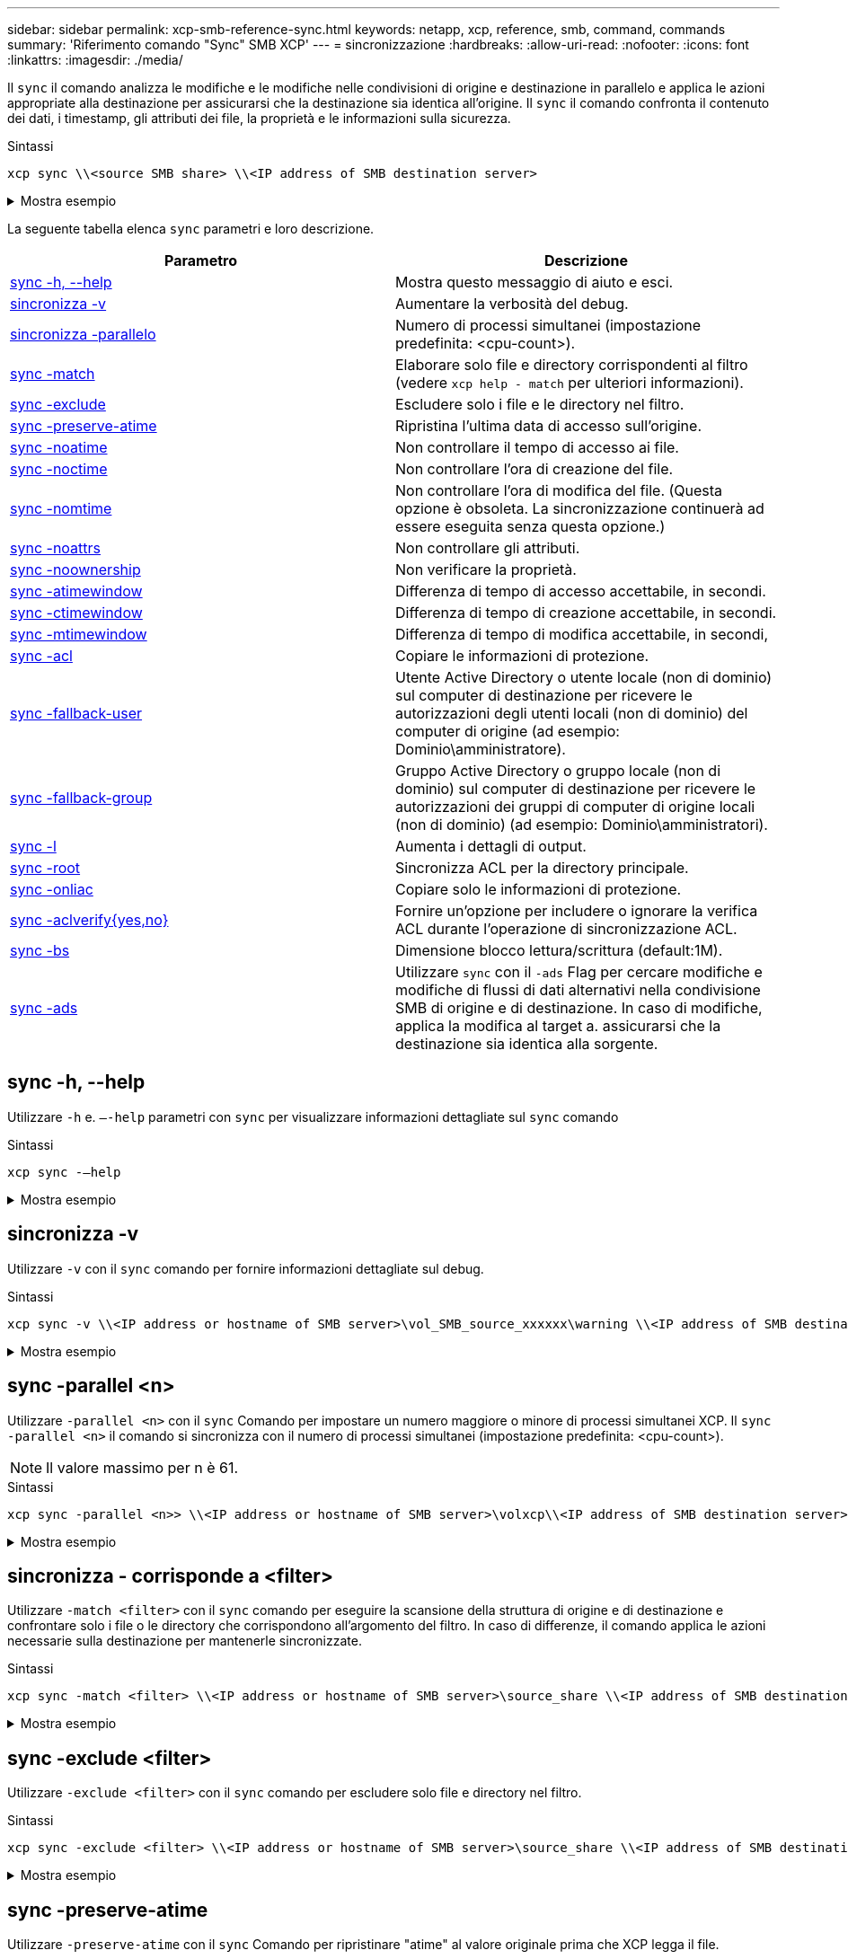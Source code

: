 ---
sidebar: sidebar 
permalink: xcp-smb-reference-sync.html 
keywords: netapp, xcp, reference, smb, command, commands 
summary: 'Riferimento comando "Sync" SMB XCP' 
---
= sincronizzazione
:hardbreaks:
:allow-uri-read: 
:nofooter: 
:icons: font
:linkattrs: 
:imagesdir: ./media/


[role="lead"]
Il `sync` il comando analizza le modifiche e le modifiche nelle condivisioni di origine e destinazione in parallelo e applica le azioni appropriate alla destinazione per assicurarsi che la destinazione sia identica all'origine. Il `sync` il comando confronta il contenuto dei dati, i timestamp, gli attributi dei file, la proprietà e le informazioni sulla sicurezza.

.Sintassi
[source, cli]
----
xcp sync \\<source SMB share> \\<IP address of SMB destination server>
----
.Mostra esempio
[%collapsible]
====
[listing]
----
c:\netapp\xcp>xcp sync \\<IP address or hostname of SMB server>\source_share \\<IP address of SMB destination server>\dest_share
xcp sync \\<IP address or hostname of SMB server>\source_share \\<IP address of SMB destination server>\dest_share
xcp sync \\<IP address or hostname of SMB server>\source_share \\<IP address of SMB destination server>\dest_share
634 scanned, 0 copied, 634 compared, 0 removed, 0 errors
Total Time : 3s
STATUS : PASSED
----
====
La seguente tabella elenca `sync` parametri e loro descrizione.

[cols="2*"]
|===
| Parametro | Descrizione 


| <<smb_sync_help,sync -h, --help>> | Mostra questo messaggio di aiuto e esci. 


| <<sincronizza -v>> | Aumentare la verbosità del debug. 


| <<smb_sync_parallel,sincronizza -parallelo  >> | Numero di processi simultanei (impostazione predefinita: <cpu-count>). 


| <<smb_sync_match,sync -match  >> | Elaborare solo file e directory corrispondenti al filtro (vedere `xcp help - match` per ulteriori informazioni). 


| <<smb_sync_exclude,sync -exclude  >> | Escludere solo i file e le directory nel filtro. 


| <<sync -preserve-atime>> | Ripristina l'ultima data di accesso sull'origine. 


| <<sync -noatime>> | Non controllare il tempo di accesso ai file. 


| <<sync -noctime>> | Non controllare l'ora di creazione del file. 


| <<sync -nomtime>> | Non controllare l'ora di modifica del file. (Questa opzione è obsoleta. La sincronizzazione continuerà ad essere eseguita senza questa opzione.) 


| <<sync -noattrs>> | Non controllare gli attributi. 


| <<sync -noownership>> | Non verificare la proprietà. 


| <<sync_smb_atime,sync -atimewindow  >> | Differenza di tempo di accesso accettabile, in secondi. 


| <<sync_smb_ctime,sync -ctimewindow  >> | Differenza di tempo di creazione accettabile, in secondi. 


| <<sync_smb_mtime,sync -mtimewindow  >> | Differenza di tempo di modifica accettabile, in secondi, 


| <<sync_smb_acl,sync -acl>> | Copiare le informazioni di protezione. 


| <<sync_smb_acl,sync -fallback-user  >> | Utente Active Directory o utente locale (non di dominio) sul computer di destinazione per ricevere le autorizzazioni degli utenti locali (non di dominio) del computer di origine (ad esempio: Dominio\amministratore). 


| <<sync_smb_acl,sync -fallback-group  >> | Gruppo Active Directory o gruppo locale (non di dominio) sul computer di destinazione per ricevere le autorizzazioni dei gruppi di computer di origine locali (non di dominio) (ad esempio: Dominio\amministratori). 


| <<sync -l>> | Aumenta i dettagli di output. 


| <<smb_sync_root,sync -root>> | Sincronizza ACL per la directory principale. 


| <<smb_sync_onlyacl,sync -onliac>> | Copiare solo le informazioni di protezione. 


| <<smb_sync_aclverify,sync -aclverify{yes,no} >> | Fornire un'opzione per includere o ignorare la verifica ACL durante l'operazione di sincronizzazione ACL. 


| <<smb_sync_bs,sync -bs  >> | Dimensione blocco lettura/scrittura (default:1M). 


| <<sync -ads>> | Utilizzare `sync` con il `-ads` Flag per cercare modifiche e modifiche di flussi di dati alternativi nella condivisione SMB di origine e di destinazione. In caso di modifiche, applica la modifica al target a.
assicurarsi che la destinazione sia identica alla sorgente. 
|===


== sync -h, --help

Utilizzare `-h` e. `–-help` parametri con `sync` per visualizzare informazioni dettagliate sul `sync` comando

.Sintassi
[source, cli]
----
xcp sync -–help
----
.Mostra esempio
[%collapsible]
====
[listing]
----
C:\Netapp\xcp>xcp sync --help
usage: xcp sync [-h] [-v] [-parallel <n>] [-match <filter>] [-exclude <filter>] [-preserve-atime] [-noatime] [-noctime] [-nomtime] [-noattrs] [-atimewindow <float>]
[-ctimewindow <float>] [-mtimewindow <float>] [-acl] [-fallback-user FALLBACK_USER] [-fallback-group FALLBACK_GROUP] [-loglevel <name>] [-l] [-root]
[-noownership] [-onlyacl] [-aclverify {yes,no}] [-bs <n>] [-ads] source target

Note: ONTAP does not let a SMB client modify COMPRESSED or ENCRYPTED attributes. XCP sync will ignore these file attributes.

positional arguments:
   source
   target

optional arguments:
   -h, --help              show this help message and exit
   -v                      increase debug verbosity
   -parallel <n>           number of concurrent processes (default: <cpu-count>)
   -match <filter>         only process files and directories that match the filter (see `xcp help -match` for details)
   -exclude <filter>       Exclude files and directories that match the filter (see `xcp help -exclude` for details)
   -preserve-atime	       restore last accessed date on source
   -noatime                do not check file access time
   -noctime                do not check file creation time
   -nomtime                do not check file modification time
   -noattrs                do not check attributes
   -atimewindow <float>    acceptable access time difference in seconds
   -ctimewindow <float>    acceptable creation time difference in seconds
   -mtimewindow <float>    acceptable modification time difference in seconds
   -acl                    copy security information
   -fallback-user FALLBACK_USER
                           the name of the user on the target machine to receive the permissions of local (non-domain) source machine users (eg. domain\administrator)
   -fallback-group FALLBACK_GROUP
                           the name of the group on the target machine to receive the permissions of local (non-domain) source machine groups (eg. domain\administrators)
   -loglevel <name>        option to set log levelfilter
   -l                      increase output detail
   -root                   sync acl for root directory
   -noownership            do not sync ownership
   -onlyacl                sync only acls
   -aclverify {yes,no}     choose whether you need to skip acl verification
   -bs <n>                 read/write block size for sync (default: 1M)
   -ads                    sync ntfs alternate data stream
----
====


== sincronizza -v

Utilizzare `-v` con il `sync` comando per fornire informazioni dettagliate sul debug.

.Sintassi
[source, cli]
----
xcp sync -v \\<IP address or hostname of SMB server>\vol_SMB_source_xxxxxx\warning \\<IP address of SMB destination server>\vol_SMB_target_xxxxxx
----
.Mostra esempio
[%collapsible]
====
[listing]
----
C:\XCP>xcp sync -v \\<IP address or hostname of SMB server>\vol_SMB_source_xxxxxx\warning \\<IP address of SMB destination server>\vol_SMB_target_xxxxxx
ERROR failed to remove from target "assembly\GAC_32\Microsoft.CertificateServices.PKIClient.Cmdlets\v4.0_6.3.0.0 31bf3856ad364e35\p ki.psd1": [Errno 13] Access is denied: '\\\\?\\UNC\\<IP address of SMB destination server>\\vol_SMB_tar shil\\assembly\\GAC_32\\Microsoft.CertificateServices.PKIClient.Cmdlets\\v4.0_6.3.0.0 31bf3856ad 364e35\\pki.psd1'
ERROR failed to remove from target "assembly\GAC_64\Microsoft.GroupPolicy.AdmTmplEditor\v4.0_6.3.0.0 31bf3856ad364e35\Microsoft.Gro upPolicy.AdmTmplEditor.dll": [Errno 13] Access is denied: '\\\\?\\UNC\\10.61.
\vol_SMB_target_xxxxxx\\assembly\\GAC_64\\Microsoft.GroupPolicy.AdmTmplEditor\\v4.0_6.3.0.0 31bf 3856ad364e35\\Microsoft.GroupPolicy.AdmTmplEditor.dll'
1,933 scanned, 1,361 compared, 2 errors, 0 skipped, 0 copied, 1,120 removed, 5s ERROR failed to remove from target
"assembly\GAC_64\System.Printing\v4.0_4.0.0.0 31bf3856ad364e35\System.Printing.dll": [Errno 13] Access is denied: '\\\\?\\UNC\\<IP address of SMB destination server>\\vol_SMB_target_xxxxxx\\assembly\
4\\System.Printing\\v4.0_4.0.0.0 31bf3856ad364e35\\System.Printing.dll'
ERROR failed to remove from target "assembly\GAC_MSIL\Microsoft.PowerShell.Workflow.ServiceCore\v4.0_3.0.0.0 31bf3856ad364e35\Micro soft.PowerShell.Workflow.ServiceCore.dll": [Errno 13] Access is denied: '\\\\
\\<IP address of SMB destination server>\\vol_SMB_target_xxxxxx\\assembly\\GAC_MSIL\\Microsoft.PowerShell.Workflow.ServiceCore\\v4
.0_3.0.0.0  31bf3856ad364e35\\Microsoft.PowerShell.Workflow.ServiceCore.dll' ERROR failed to remove from target "assembly\GAC_MSIL\Microsoft.RightsManagementServices.ServerManager.DeploymentPlugin\v4.0_6.3.0.0
31bf3856ad364e35\Microsoft.RightsManagementServices.ServerManager.Deploymen n.dll": [Errno 13] Access is denied: '\\\\?\\UNC\\<IP address of SMB destination
server>\\vol_SMB_target_xxxxxx\\assembly\\GAC_MSIL\\Microsoft.RightsManagementServices.ServerMana ger.DeploymentPlugin\\v4.0_6.3.0.0 31bf3856ad364e35\\Mic
.RightsManagementServices.ServerManager.DeploymentPlugin.dll'
ERROR failed to remove from target
"assembly\GAC_MSIL\Microsoft.WSMan.Management\v4.0_3.0.0.0 31bf3856ad364e35\Microsoft.WSMan.Mana gement.dll": [Errno 13] Access is denied: '\\\\?\\UNC\\<IP address of SMB destination server>\\vol_SMB_
_xxxxxx\\assembly\\GAC_MSIL\\Microsoft.WSMan.Management\\v4.0_3.0.0.0 31bf3856ad364e35\\Microsof t.WSMan.Management.dll'
ERROR failed to remove from target
"assembly\GAC_MSIL\PresentationUI\v4.0_4.0.0.0 31bf3856ad364e35\PresentationUI.dll": [Errno 13] Access is denied: '\\\\?\\UNC\\<IP address of SMB destination server>\\vol_SMB_target_xxxxxx\\assembly\
SIL\\PresentationUI\\v4.0_4.0.0.0 31bf3856ad364e35\\PresentationUI.dll'
ERROR failed to remove from target "assembly\GAC_MSIL\System.IO.Compression.FileSystem\v4.0_4.0.0.0 b77a5c561934e089\System.IO.Comp ression.FileSystem.dll": [Errno 13] Access is denied: '\\\\?\\UNC\\10.61.71.5
_SMB_target_xxxxxx\\assembly\\GAC_MSIL\\System.IO.Compression.FileSystem\\v4.0_4.0.0.0 b77a5c561 934e089\\System.IO.Compression.FileSystem.dll'
ERROR failed to remove from target "assembly\GAC_MSIL\System.IdentityModel.Selectors\v4.0_4.0.0.0 b77a5c561934e089\System.IdentityM odel.Selectors.dll": [Errno 13] Access is denied: '\\\\?\\UNC\\<IP address of SMB destination server>\\v s_target_xxxxxx\\assembly\\GAC_MSIL\\System.IdentityModel.Selectors\\v4.0_4.0.0.0 b77a5c561934e0 89\\System.IdentityModel.Selectors.dll'
2,747 scanned, 2,675 compared, 9 errors, 0 skipped, 0 copied, 2,624 removed, 10s ERROR failed to remove from target
"assembly\GAC_MSIL\System.Web.DataVisualization\v4.0_4.0.0.0 31bf3856ad364e35\System.Web.DataVis ualization.dll": [Errno 13] Access is denied: '\\\\?\\UNC\\<IP address of SMB destination server>\\vol_c
rget_xxxxxx\\assembly\\GAC_MSIL\\System.Web.DataVisualization\\v4.0_4.0.0.0 31bf3856ad364e35\\Sy stem.Web.DataVisualization.dll'
cp sync -v \\<IP address or hostname of SMB server>\vol_SMB_source_xxxxxx\warning \\<IP address of SMB destination server>\vol_SMB_target_xxxxxx
2,831 scanned, 0 copied, 2,831 compared, 0 removed, 10 errors Total Time : 10s
STATUS : PASSED
----
====


== sync -parallel <n>

Utilizzare `-parallel <n>` con il `sync` Comando per impostare un numero maggiore o minore di processi simultanei XCP. Il `sync -parallel <n>` il comando si sincronizza con il numero di processi simultanei (impostazione predefinita: <cpu-count>).


NOTE: Il valore massimo per n è 61.

.Sintassi
[source, cli]
----
xcp sync -parallel <n>> \\<IP address or hostname of SMB server>\volxcp\\<IP address of SMB destination server>\xcp1_test1
----
.Mostra esempio
[%collapsible]
====
[listing]
----
C:\xcp>xcp sync -parallel 5 \\<IP address or hostname of SMB server>\volxcp\\<IP address of SMB destination server>\xcp1_test1
658 scanned, 244 compared, 0 errors, 0 skipped, 0 copied, 0 removed, 5s
658 scanned, 606 compared, 0 errors, 0 skipped, 0 copied, 0 removed, 10s
658 scanned, 658 compared, 0 errors, 0 skipped, 0 copied, 0 removed, 10s
Sending statistics...
----
====


== sincronizza - corrisponde a <filter>

Utilizzare `-match <filter>` con il `sync` comando per eseguire la scansione della struttura di origine e di destinazione e confrontare solo i file o le directory che corrispondono all'argomento del filtro. In caso di differenze, il comando applica le azioni necessarie sulla destinazione per mantenerle sincronizzate.

.Sintassi
[source, cli]
----
xcp sync -match <filter> \\<IP address or hostname of SMB server>\source_share \\<IP address of SMB destination server>\dest_share
----
.Mostra esempio
[%collapsible]
====
[listing]
----
c:\netapp\xcp>xcp sync -match "'gx' in name" \\<IP address or hostname of SMB server>\source_share \\<IP address of SMB destination server>\dest_share
xcp sync -match "'gx' in name" \\<IP address or hostname of SMB server>\source_share \\<IP address of SMB destination server>\dest_share

xcp sync -match 'gx' in name \\<IP address or hostname of SMB server>\source_share \\<IP address of SMB destination server>\dest_share
634 scanned, 0 copied, 10 compared, 0 removed, 0 errors
Total Time : 2s
STATUS : PASSED
----
====


== sync -exclude <filter>

Utilizzare `-exclude <filter>` con il `sync` comando per escludere solo file e directory nel filtro.

.Sintassi
[source, cli]
----
xcp sync -exclude <filter> \\<IP address or hostname of SMB server>\source_share \\<IP address of SMB destination server>\dest_share
----
.Mostra esempio
[%collapsible]
====
[listing]
----
C:\netapp\xcp>xcp sync -exclude "path('*Exceptions*')" \\<IP address or hostname of SMB server>\source_share \\<IP address of SMB destination server>\dest_share

xcp sync -exclude path('*Exceptions*') \\<IP address or hostname of SMB server>\source_share \\<IP address of SMB destination server>\dest_share
451 scanned, 427 excluded, 0 copied, 24 compared, 0 skipped, 0 removed, 0 errors
Total Time : 2s
STATUS : PASSED
----
====


== sync -preserve-atime

Utilizzare `-preserve-atime` con il `sync` Comando per ripristinare "atime" al valore originale prima che XCP legga il file.

.Sintassi
[source, cli]
----
xcp sync -preserve-atime \\<IP address or hostname of SMB server>\source_share \\<IP address of SMB destination server>\dest_share
----
.Mostra esempio
[%collapsible]
====
[listing]
----
c:\netapp\xcp>xcp sync -preserve-atime \\<IP address or hostname of SMB server>\source_share \\<IP address of SMB destination server>\dest_share
xcp sync -preserve-atime \\<IP address or hostname of SMB server>\source_share \\<IP address of SMB destination server>\dest_share

xcp sync -preserve-atime \\<IP address or hostname of SMB server>\source_share \\<IP address of SMB destination server>\dest_share
634 scanned, 0 copied, 634 compared, 0 removed, 0 errors
Total Time : 4s
STATUS : PASSED
----
====


== sync -noatime

Utilizzare `-noatime` con il `sync` comando per sincronizzare tutte le differenze tra l'origine e la destinazione, escludendo i file che hanno solo differenze nei tempi di accesso.

.Sintassi
[source, cli]
----
xcp sync -noatime \\<IP address or hostname of SMB server>\source_share \\<IP address of SMB destination server>\dest_share
----
.Mostra esempio
[%collapsible]
====
[listing]
----
c:\netapp\xcp>xcp sync -noatime \\<IP address or hostname of SMB server>\source_share \\<IP address of SMB destination server>\dest_share
xcp sync -noatime \\<IP address or hostname of SMB server>\source_share \\<IP address of SMB destination server>\dest_share

xcp sync -noatime \\<IP address or hostname of SMB server>\source_share \\<IP address of SMB destination server>\dest_share
634 scanned, 0 copied, 634 compared, 0 removed, 0 errors
Total Time : 3s
STATUS : PASSED

----
====


== sync -noctime

Utilizzare `-noctime` con il `sync` comando per sincronizzare tutte le differenze tra l'origine e la destinazione, escludendo i file che presentano solo differenze nel tempo di creazione.

.Sintassi
[source, cli]
----
xcp sync -noctime \\<IP address or hostname of SMB server>\source_share \\<IP address of SMB destination server>\dest_share
----
.Mostra esempio
[%collapsible]
====
[listing]
----
c:\netapp\xcp>xcp sync -noctime \\<IP address or hostname of SMB server>\source_share \\<IP address of SMB destination server>\dest_share
xcp sync -noctime \\<IP address or hostname of SMB server>\source_share \\<IP address of SMB destination server>\dest_share

xcp sync -noctime \\<IP address or hostname of SMB server>\source_share \\<IP address of SMB destination server>\dest_share
634 scanned, 0 copied, 634 compared, 0 removed, 0 errors
Total Time : 3s
STATUS : PASSED
----
====


== sync -nomtime

Utilizzare `-nomtime` con il `sync` comando per sincronizzare tutte le differenze tra l'origine e la destinazione, esclusi i file che hanno solo differenze nel tempo di modifica. (Questa opzione è obsoleta. Il `sync` il comando continuerà ad essere eseguito senza questa opzione).

.Sintassi
[source, cli]
----
xcp sync -nomtime \\<IP address or hostname of SMB server>\source_share \\<IP address of SMB destination server>\dest_share
----
.Mostra esempio
[%collapsible]
====
[listing]
----
c:\netapp\xcp>xcp sync -nomtime \\<IP address or hostname of SMB server>\source_share \\<IP address of SMB destination server>\dest_share
xcp sync -nomtime \\<IP address or hostname of SMB server>\source_share \\<IP address of SMB destination server>\dest_share

xcp sync -nomtime \\<IP address or hostname of SMB server>\source_share \\<IP address of SMB destination server>\dest_share
634 scanned, 0 copied, 634 compared, 0 removed, 0 errors
Total Time : 3s
STATUS : PASSED
----
====


== sync -noattrs

Utilizzare `-noattrs` con il `sync` comando per sincronizzare tutte le differenze tra l'origine e la destinazione, esclusi i file che presentano solo differenze negli attributi del file. XCP copia un file solo quando ha contenuto diverso (gli ACL vengono trasferiti).

.Sintassi
[source, cli]
----
xcp sync -noattrs \\<IP address or hostname of SMB server>\source_share \\<IP address of SMB destination server>\dest_share
----
.Mostra esempio
[%collapsible]
====
[listing]
----
c:\netapp\xcp>xcp sync -noattrs	\\<IP address or hostname of SMB server>\source_share \\<IP address of SMB destination server>\dest_share
xcp sync -noattrs	\\<IP address or hostname of SMB server>\source_share \\<IP address of SMB destination server>\dest_share

xcp sync -noattrs \\<IP address or hostname of SMB server>\source_share \\<IP address of SMB destination server>\dest_share
634 scanned, 0 copied, 634 compared, 0 removed, 0 errors
Total Time : 3s
STATUS : PASSED
----
====


== sync -noownership

Utilizzare `-noownership` con il `sync` comando per sincronizzare tutte le differenze tra l'origine e la destinazione, esclusi i file che hanno solo differenze di proprietà.

.Sintassi
[source, cli]
----
xcp sync -noownership \\<IP address or hostname of SMB server>\vol_SMB_source_xxxxxx \\<IP address of SMB destination server>\vol_SMB_target_xxxxxx
----
.Mostra esempio
[%collapsible]
====
[listing]
----
>xcp sync -acl -noownership -fallback-user "DOMAIN\User" -fallback-group "DOMAIN\Group" \\<source_IP_address>\source_share \\<IP address of SMB destination server>\dest_share

      Truncated Output
302,909 scanned,    301,365 compared,	0	errors,	0	skipped,	0	copied,	0	removed, 9m46s
307,632	scanned,	303,530	compared,	0	errors,	0	skipped,	0	copied,	0	removed, 9m51s
308,434	scanned,	305,462	compared,	0	errors,	0	skipped,	0	copied,	0	removed, 9m56s
310,824	scanned,	307,328	compared,	0	errors,	0	skipped,	0	copied,	0	removed, 10m1s
313,238	scanned,	310,083	compared,	0	errors,	0	skipped,	0	copied,	0	removed, 10m6s
314,867	scanned,	313,407	compared,	0	errors,	0	skipped,	0	copied,	0	removed, 10m11s
318,277	scanned,	315,856	compared,	0	errors,	0	skipped,	0	copied,	0	removed, 10m17s
321,005	scanned,	318,384	compared,	0	errors,	0	skipped,	0	copied,	0	removed, 10m22s
322,189	scanned,	321,863	compared,	0	errors,	0	skipped,	0	copied,	0	removed, 10m27s
323,906	scanned,	323,906	compared,	0	errors,	0	skipped,	0	copied,	0	removed, 10m29s

xcp sync -acl -noownership -fallback-user "DOMAIN\User" -fallback-group "DOMAIN\Group" \\<source_IP_address>\source_share \\<IP address of SMB destination server>\dest_share
323,906 scanned, 0 copied, 323,906 compared, 0 removed, 0 errors
Total Time : 10m29s
STATUS : PASSED
----
====


== sync -atimewindow <float>

Utilizzare `-atimewindow <float>` con il `sync` comando per specificare la differenza accettabile, in secondi, per l'ora di un file dall'origine alla destinazione. XCP non riporta i file come diversi se la differenza di tempo è inferiore a <value>.

.Sintassi
[source, cli]
----
xcp sync -atimewindow <float> \\<IP address or hostname of SMB server>\source_share \\<IP address of SMB destination server>\dest_share
----
Nell'esempio seguente, XCP accetta una differenza di tempo fino a 10 minuti tra i file di origine e di destinazione e non aggiorna l'atime sulla destinazione.

.Mostra esempio
[%collapsible]
====
[listing]
----
c:\netapp\xcp>xcp sync -atimewindow 600 \\<IP address or hostname of SMB server>\source_share \\<IP address of SMB destination server>\source_share
xcp sync -atimewindow 600 \\<IP address or hostname of SMB server>\source_share \\<IP address of SMB destination server>\source_share

xcp sync -atimewindow 600 \\<IP address or hostname of SMB server>\source_share \\<IP address of SMB destination server>\source_share
634 scanned, 0 copied, 634 compared, 0 removed, 0 errors
Total Time : 3s
STATUS : PASSED
----
====


== sync -ctimewindow <float>

Utilizzare `-ctimewindow <float>` con il `sync` comando per specificare la differenza accettabile, in secondi, per la ctime di un file dall'origine alla destinazione. XCP non riporta i file come diversi quando la differenza in ctime è inferiore a <value>.

.Sintassi
[source, cli]
----
xcp sync -ctimewindow <float> \\<IP address or hostname of SMB server>\source_share \\<IP address of SMB destination server>\dest_share
----
Nell'esempio seguente, XCP accetta una differenza di tempo per un massimo di 10 minuti tra i file di origine e di destinazione e non aggiorna il tempo di coda sulla destinazione.

.Mostra esempio
[%collapsible]
====
[listing]
----
c:\netapp\xcp>xcp sync -ctimewindow 600 \\<IP address or hostname of SMB server>\source_share \\<IP address of SMB destination server>\dest_share
xcp sync -ctimewindow 600 \\<IP address or hostname of SMB server>\source_share \\<IP address of SMB destination server>\dest_share

xcp sync -ctimewindow 600 \\<IP address or hostname of SMB server>\source_share \\<IP address of SMB destination server>\dest_share
634 scanned, 0 copied, 634 compared, 0 removed, 0 errors
Total Time : 3s
STATUS : PASSED
----
====


== sync -mtimewindow <float>

Utilizzare `-mtimewindow <float>` con il `sync` comando per specificare la differenza accettabile, in secondi, per la mtime di un file dall'origine alla destinazione. XCP non riporta i file come diversi quando la differenza in mtime è inferiore a <value>.

.Sintassi
[source, cli]
----
xcp sync -mtimewindow <float> \\<IP address or hostname of SMB server>\source_share \\<IP address of SMB destination server>\dest_share
----
.Mostra esempio
[%collapsible]
====
[listing]
----
c:\netapp\xcp>xcp sync -mtimewindow 600 \\<IP address or hostname of SMB server>\source_share \\<IP address of SMB destination server>\dest_share
xcp sync -mtimewindow 600 \\<IP address or hostname of SMB server>\source_share \\<IP address of SMB destination server>\dest_share

xcp sync -mtimewindow 600 \\<IP address or hostname of SMB server>\source_share \\<IP address of SMB destination server>\dest_share
634 scanned, 0 copied, 634 compared, 0 removed, 0 errors Total Time : 3s
STATUS : PASSED
----
====


== sync -acl -fallback-user <fallback_user> -fallback-group <fallback_group>

Utilizzare `-acl`, `-fallback-user` e. `-fallback-group` parametri con `sync` per confrontare i dati e le informazioni di sicurezza provenienti dall'origine con la destinazione e applicare le azioni richieste sulla destinazione. Il `-fallback-user` e. `-fallback-group` Le opzioni sono un utente o un gruppo sul computer di destinazione o in Active Directory che ricevono le autorizzazioni degli utenti o dei gruppi di origine locali (non di dominio).


NOTE: Non è possibile utilizzare `-acl` senza `-fallback-user` e. `-fallback-group` opzioni.

.Sintassi
[source, cli]
----
xcp sync -acl -fallback-user <fallback_user> -fallback-group <fallback_group> \\<IP address or hostname of SMB server>\performance_SMB_home_dirs \\<IP address of SMB destination server>\performance_SMB_home_dirs
----
.Mostra esempio
[%collapsible]
====
[listing]
----
C:\xcp>xcp sync -acl -fallback-user "DOMAIN\User" -fallback-group "DOMAIN\Group" \\<IP address or hostname of SMB server>\source_share \\<IP address of SMB destination server>\dest_share
10,796	scanned,	4,002	compared,	0	errors,	0	skipped,	0	copied,	0	removed,	s
15,796	scanned,	8,038	compared,	0	errors,	0	skipped,	0	copied,	0	removed,	0s
15,796	scanned,	8,505	compared,	0	errors,	0	skipped,	0	copied,	0	removed,	5s
15,796	scanned,	8,707	compared,	0	errors,	0	skipped,	0	copied,	0	removed,	0s
15,796	scanned,	8,730	compared,	0	errors,	0	skipped,	0	copied,	0	removed,	5s
15,796	scanned,	8,749	compared,	0	errors,	0	skipped,	0	copied,	0	removed,	0s
15,796	scanned,	8,765	compared,	0	errors,	0	skipped,	0	copied,	0	removed,	5s
15,796	scanned,	8,786	compared,	0	errors,	0	skipped,	0	copied,	0	removed,	0s
15,796	scanned,	8,956	compared,	0	errors,	0	skipped,	0	copied,	0	removed,	5s
15,796	scanned,	9,320	compared,	0	errors,	0	skipped,	0	copied,	0	removed,	0s
15,796	scanned,	9,339	compared,	0	errors,	0	skipped,	0	copied,	0	removed,	5s
15,796	scanned,	9,363	compared,	0	errors,	0	skipped,	0	copied,	0	removed,	m0s
15,796	scanned,	10,019	compared,	0	errors,	0	skipped,    0	copied	0	removed,	1m5s
15,796	scanned,	10,042	compared,	0	errors,	0	skipped,    0	copied	0	removed,	1m10s
15,796	scanned,	10,059	compared,	0	errors,	0	skipped,    0	copied	0	removed,	1m15s
15,796	scanned,	10,075	compared,	0	errors,	0	skipped,    0	copied	0	removed,	1m20s
15,796	scanned,	10,091	compared,	0	errors,	0	skipped,    0	copied	0	removed,	1m25s
15,796	scanned,	10,108	compared,	0	errors,	0	skipped,    0	copied	0	removed,	1m30s
15,796	scanned,	10,929	compared,	0	errors,	0	skipped,    0	copied	0	removed,	1m35s
15,796	scanned,	12,443	compared,	0	errors,	0	skipped,    0	copied	0	removed,	1m40s
15,796	scanned,	13,963	compared,	0	errors,	0	skipped,    0	copied	0	removed,	1m45s
15,796	scanned,	15,488	compared,	0	errors,	0	skipped,    0	copied	0	removed,	1m50s
15,796	scanned,	15,796	compared,	0	errors,	0	skipped,     0	copied	0	removed,	1m51s

xcp sync -acl -fallback-user "DOMAIN\User" -fallback-group "DOMAIN\Group \\<IP address or hostname of SMB server>\source_share \\<IP address of SMB destination server>\dest_share
15,796 scanned, 0 copied, 15,796 compared, 0 removed, 0 errors
Total Time : 1m51
STATUS : PASSED
----
====


== sync -l

Utilizzare `-l` con il `sync` Comando per fornire informazioni di registrazione dettagliate nell'output standard per tutte le azioni eseguite da XCP sulla destinazione.

.Sintassi
[source, cli]
----
xcp sync -l \\<IP address or hostname of SMB server>\source_share \\<IP address of SMB destination server>\dest_share
----
.Mostra esempio
[%collapsible]
====
[listing]
----
c:\netapp\xcp>xcp sync -l \\<IP address or hostname of SMB server>\source_share \\<IP address of SMB destination server>\dest_share
xcp sync -l \\<IP address or hostname of SMB server>\source_share \\<IP address of SMB destination server>\dest_share

File "atime" changed, timestamps set for "agnostic"
File "atime" changed, timestamps set for "<root>"
xcp sync -l \\<IP address or hostname of SMB server>\source_share \\<IP address of SMB destination server>\dest_share
634 scanned, 0 copied, 634 compared, 0 removed, 0 errors
Total Time : 3s
STATUS : PASSED
----
====


== sync -root

Utilizzare `-root` con il `sync` Comando per sincronizzare gli ACL per la directory principale.

.Sintassi
[source, cli]
----
xcp sync -acl -root -fallback-user "DOMAIN\User" -fallback-group "DOMAIN\Group" \\<IP address or hostname of SMB server>\source_share \\<IP address of SMB destination server>\dest_share
----
.Mostra esempio
[%collapsible]
====
[listing]
----
C:\NetApp\XCP>xcp sync -acl -root -fallback-user "DOMAIN\User" -fallback-group "DOMAIN\Group" \\<IP address or hostname of SMB server>\source_share \\<IP address of SMB destination server>\dest_share

xcp sync -acl -root -fallback-user "DOMAIN\User" -fallback-group "DOMAIN\Group" \\<IP address or hostname of SMB server>\source_share \\<IP address of SMB destination server>\dest_share
12 scanned, 0 copied, 12 compared, 0 skipped, 0 removed, 0 errors, 1 acls copied
Total Time : 2s
STATUS : PASSED
----
====


== sync -onlyacl-fallback-user <fallback_user> -fallback-group <fallback_group>

Utilizzare `-onlyacl`, `-fallback-user`, e. `-fallback-group` parametri con `sync` per confrontare le informazioni di sicurezza tra l'origine e la destinazione e applicare le azioni richieste sulla destinazione. Il `-fallback-user` e. `-fallback-group` Si tratta di un utente o di un gruppo sul computer di destinazione o in Active Directory che riceve le autorizzazioni degli utenti o dei gruppi di origine locali (non di dominio).


NOTE: Non è possibile utilizzare `-onlyacl` parametro senza `-fallback-user` e. `-fallback-group` opzioni.

.Sintassi
[source, cli]
----
xcp sync -onlyacl -fallback-user <fallback_user> -fallback-group <fallback_group> \\<IP address or hostname of SMB server>\source_share \\<IP address of SMB destination server>\dest_share
----
.Mostra esempio
[%collapsible]
====
[listing]
----
C:\Users\ctladmin\Desktop>xcp sync -onlyacl -fallback-user "DOMAIN\User" -fallback-group "DOMAIN\Group" \\<source_IP_address>\source_share \\<IP address of SMB destination server>\dest_share

8,814 scanned,	0	copied,	620	compared,	0	skipped,	0	removed,	0	errors,	6s
9,294 scanned,	0	copied,	2,064	compared,	0	skipped,	0	removed,	0	errors,	11s
12,614 scanned,	0	copied,	3,729	compared,	0	skipped,	0	removed,	0	errors,	16s
13,034 scanned,	0	copied,	5,136	compared,	0	skipped,	0	removed,	0	errors,	21s
14,282 scanned,	0	copied,	7,241	compared,	0	skipped,	0	removed,	0	errors,	26s
14,282 scanned,	0	copied,	8,101	compared,	0	skipped,	0	removed,	0	errors,	31s
14,282 scanned,	0	copied,	8,801	compared,	0	skipped,	0	removed,	0	errors,	36s
14,282 scanned,	0	copied,	9,681	compared,	0	skipped,	0	removed,	0	errors,	41s
14,282 scanned,	0	copied,	10,405	compared,	0	skipped,	0	removed,	0	errors,	46s
14,282 scanned,	0	copied,	11,431	compared,	0	skipped,	0	removed,	0	errors,	51s
14,282 scanned,	0	copied,	12,471	compared,	0	skipped,	0	removed,	0	errors,	56s
14,282 scanned,	0	copied,	13,495	compared,	0	skipped,	0	removed,	0	errors,	1m1s
14,282 scanned,	0	copied,	14,282	compared,	0	skipped,	0	removed,	0	errors,	1m6s

xcp sync -onlyacl -preserve-atime -fallback-user "DOMAIN\User" -fallback-group "DOMAIN\Group" \\<source_IP_address>\source_share \\<IP address of SMB destination server>\dest_share
14,282 scanned, 0 copied, 14,282 compared, 0 skipped, 0 removed, 0 errors
Total Time : 1m7s
STATUS : PASSED

----
====


== sync -aclverify{yes,no}

Utilizzare `-aclverify{yes,no}` con il `sync` Comando per fornire un'opzione per includere o ignorare la verifica ACL durante l'operazione di sincronizzazione ACL. Questa opzione può essere utilizzata solo con `sync -acl` e. `sync -onlyacl` comandi. La sincronizzazione ACL esegue la verifica ACL per impostazione predefinita. Se si imposta `-aclverify` opzione a. `no`, È possibile ignorare la verifica ACL e la `fallback-user` e. `fallback-group` le opzioni non sono obbligatorie. Se si imposta `-aclverify` a. `yes`, richiede l' `fallback-user` e. `fallback-group` opzioni, come illustrato nell'esempio seguente.

.Sintassi
[source, cli]
----
xcp sync -acl -aclverify yes -fallback-user <fallback_user> -fallback-group <fallback_group> \\<IP address or hostname of SMB server>\source_share \\<IP address of SMB destination server>\dest_share
----
.Mostra esempio
[%collapsible]
====
[listing]
----
C:\NetApp\xcp>xcp sync -acl -aclverify yes -fallback-user "DOMAIN\User" -fallback-group "DOMAIN\Group" \\<source_IP_address>\source_share \\<IP address of SMB destination server>\dest_share

25 scanned, 0 copied, 24 compared, 0 skipped, 0 removed, 0 errors, 5s, 0 acls copied
25 scanned, 0 copied, 24 compared, 0 skipped, 0 removed, 0 errors, 10s, 0 acls copied
25 scanned, 0 copied, 24 compared, 0 skipped, 0 removed, 0 errors, 15s, 0 acls copied xcp sync -acl -aclverify yes -fallback-user "DOMAIN\User" -fallback-group "DOMAIN\Group" \\<source_IP_address>\source_share \\<IP address of SMB destination server>\dest_share
25 scanned, 1 copied, 25 compared, 0 skipped, 0 removed, 0 errors, 12 acls copied Total Time : 16s
STATUS : PASSED
C:\NetApp\xcp>xcp sync -acl -aclverify no \\<source_IP_address>\source_share \\<IP address of SMB destination server>\dest_share

xcp sync -acl -aclverify no \\<source_IP_address>\source_share \\<IP address of SMB destination server>\dest_share
27 scanned, 1 copied, 27 compared, 0 skipped, 0 removed, 0 errors, 13 acls copied Total Time : 2s
STATUS : PASSED
C:\NetApp\xcp>xcp sync -onlyacl -aclverify yes -fallback-user "DOMAIN\User" -fallback-group "DOMAIN\Group" \\<source_IP_address>\source_share \\<IP address of SMB destination server>\dest_share
24 scanned, 0 copied, 24 compared, 0 skipped, 0 removed, 0 errors, 5s, 0 acls copied
24 scanned, 0 copied, 24 compared, 0 skipped, 0 removed, 0 errors, 10s, 0 acls copied
24 scanned, 0 copied, 24 compared, 0 skipped, 0 removed, 0 errors, 15s, 0 acls copied xcp sync -onlyacl -aclverify yes -fallback-user "DOMAIN\User" -fallback-group "DOMAIN\Group" \\<source_IP_address>\source_share \\<IP address of SMB destination server>\dest_share
C:\NetApp\xcp>xcp sync -onlyacl -aclverify no \\<source_IP_address>\source_share \\<IP address of SMB destination server>\dest_share
xcp sync -onlyacl -aclverify no \\<source_IP_address>\source_share \\<IP address of SMB destination server>\dest_share
24 scanned, 0 copied, 24 compared, 0 skipped, 0 removed, 0 errors, 11 acls copied
Total Time : 2s
STATUS : PASSED
----
====


== sync -bs <n>

Utilizzare `-bs <n>` con il `sync` comando per fornire dimensioni dei blocchi di lettura/scrittura. Il formato predefinito è 1M.

.Sintassi
[source, cli]
----
xcp.exe sync -bs <n> \\<IP address or hostname of SMB server>\source_share \\<IP address of SMB destination server>\dest_share
----
.Mostra esempio
[%collapsible]
====
[listing]
----
C:\Netapp\xcp>xcp.exe sync -bs 64k \\<source_IP_address>\source_share \\<IP address of SMB destination server>\dest_share
1,136 scanned, 0 copied, 1,135 compared, 0 skipped, 95 removed, 0 errors, 5s
xcp.exe sync -bs 64k \\<source_IP_address>\source_share \\<IP address of SMB destination server>\dest_share 1,136 scanned, 283 copied, 1,136 compared, 0 skipped, 283 removed, 0 errors
Total Time : 10s
STATUS : PASSED
----
====


== sync -ads

Utilizzare `-ads` con il `sync` Comando per cercare modifiche e modifiche a flussi di dati alternativi nella condivisione SMB di origine e di destinazione. In caso di modifiche, applica la modifica alla destinazione per assicurarsi che la destinazione sia identica all'origine.

.Sintassi
[source, cli]
----
xcp sync -ads \\<IP address or hostname of SMB server>\source_share \\<IP address of SMB destination server>\dest_share
----
.Mostra esempio
[%collapsible]
====
[listing]
----
C:\netapp\xcp>xcp sync -ads \\<source_IP_address>\source_share\src \\<dest_IP_address>\dest_share

13	scanned,	1	copied,	12	compared,	0	skipped,	0	removed,	0	errors,	5s, 1 ads copied
13	scanned,	1	copied,	12	compared,	0	skipped,	0	removed,	0	errors,	10s, 1 ads copied
13	scanned,	1	copied,	12	compared,	0	skipped,	0	removed,	0	errors,	15s, 1 ads copied
13	scanned,	1	copied,	12	compared,	0	skipped,	0	removed,	0	errors,	20s, 1 ads copied
13	scanned,	1	copied,	12	compared,	0	skipped,	0	removed,	0	errors,	25s, 1 ads copied
13	scanned,	1	copied,	12	compared,	0	skipped,	0	removed,	0	errors,	30s, 1 ads copied
13	scanned,	1	copied,	12	compared,	0	skipped,	0	removed,	0	errors,	1m0s, 1 ads copied
13	scanned,	1	copied,	12	compared,	0	skipped,	0	removed,	0	errors,	2m50s, 1 ads copied
13	scanned,	1	copied,	12	compared,	0	skipped,	0	removed,	0	errors,	2m55s, 1 ads copied
13	scanned,	1	copied,	12	compared,	0	skipped,	0	removed,	0	errors,	3m0s, 1 ads copied
13	scanned,	1	copied,	12	compared,	0	skipped,	0	removed,	0	errors,	3m55s, 1 ads copied
13	scanned,	1	copied,	12	compared,	0	skipped,	0	removed,	0	errors,	4m0s, 1 ads copied
13	scanned,	1	copied,	12	compared,	0	skipped,	0	removed,	0	errors,	4m55s, 1 ads copied
13	scanned,	1	copied,	12	compared,	0	skipped,	0	removed,	0	errors,	5m0s, 1 ads copied
13	scanned,	1	copied,	12	compared,	0	skipped,	0	removed,	0	errors,	5m5s, 1 ads copied
13	scanned,	1	copied,	12	compared,	0	skipped,	0	removed,	0	errors,	5m10s, 1 ads copied
13	scanned,	1	copied,	12	compared,	0	skipped,	0	removed,	0	errors,	5m55s, 1 ads copied
13	scanned,	1	copied,	12	compared,	0	skipped,	0	removed,	0	errors,	6m0s, 1 ads copied
13	scanned,	1	copied,	12	compared,	0	skipped,	0	removed,	0	errors,	6m5s, 1 ads copied
xcp sync -ads \\<source_IP_address>\source_share\src \\<dest_IP_addess>\dest_share
13 scanned, 1 copied, 13 compared, 0 skipped, 0 removed, 0 errors, 1 ads copied
Total Time : 6m9s
STATUS : PASSED
----
====
